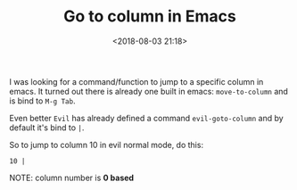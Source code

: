 #+TITLE: Go to column in Emacs
#+date: <2018-08-03 21:18>
#+description: Simple thing but sometimes useful.
#+filetags: Emacs Evil-mode

I was looking for a command/function to jump to a specific column in emacs.
It turned out there is already one built in emacs: ~move-to-column~ and is bind to ~M-g Tab~.

Even better ~Evil~ has already defined a command ~evil-goto-column~ and
by default it's bind to ~|~.

So to jump to column 10 in evil normal mode, do this:

#+BEGIN_EXAMPLE
10 |
#+END_EXAMPLE

NOTE: column number is *0 based*
